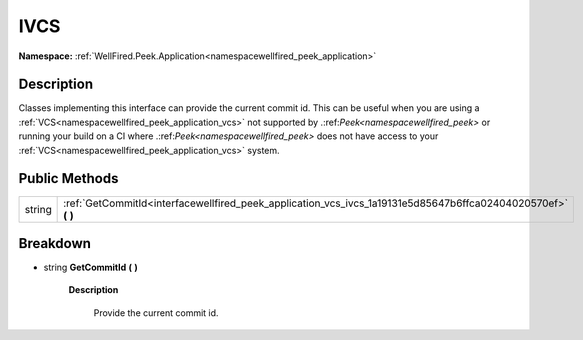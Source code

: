 .. _interfacewellfired_peek_application_vcs_ivcs:

IVCS
=====

**Namespace:** :ref:`WellFired.Peek.Application<namespacewellfired_peek_application>`

Description
------------

Classes implementing this interface can provide the current commit id. This can be useful when you are using a :ref:`VCS<namespacewellfired_peek_application_vcs>` not supported by .:ref:`Peek<namespacewellfired_peek>` or running your build on a CI where .:ref:`Peek<namespacewellfired_peek>` does not have access to your :ref:`VCS<namespacewellfired_peek_application_vcs>` system. 

Public Methods
---------------

+-------------+-------------------------------------------------------------------------------------------------------------------+
|string       |:ref:`GetCommitId<interfacewellfired_peek_application_vcs_ivcs_1a19131e5d85647b6ffca02404020570ef>` **(**  **)**   |
+-------------+-------------------------------------------------------------------------------------------------------------------+

Breakdown
----------

.. _interfacewellfired_peek_application_vcs_ivcs_1a19131e5d85647b6ffca02404020570ef:

- string **GetCommitId** **(**  **)**

    **Description**

        Provide the current commit id. 

